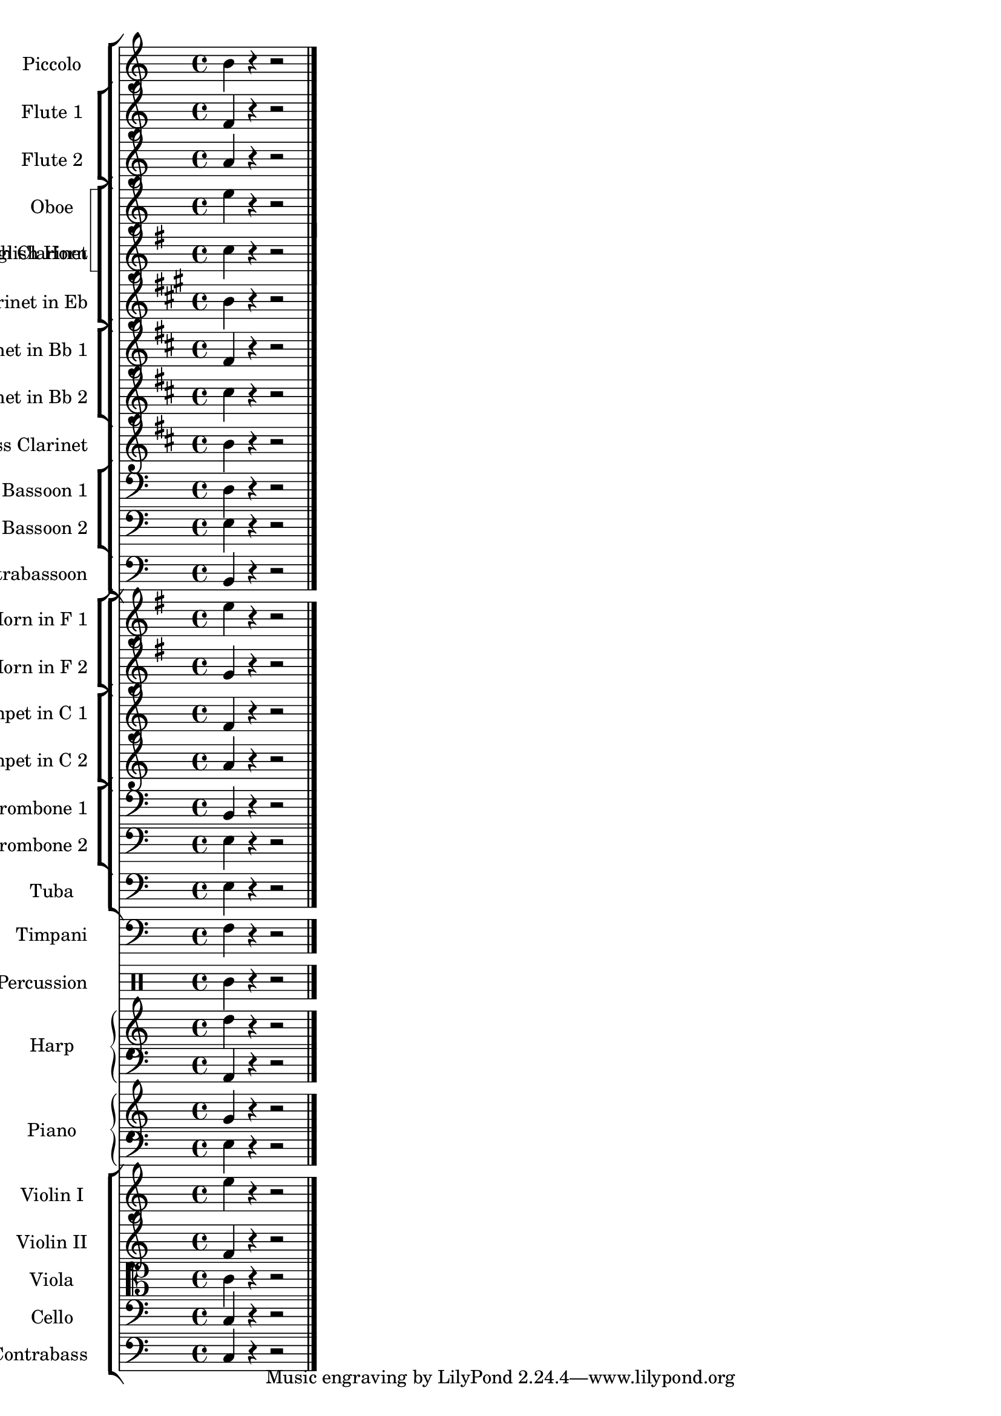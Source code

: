 
\version "2.12.3"
% automatically converted from /main/src/gub/target/linux-x86/src/lilypond-git.sv.gnu.org--lilypond.git-stable-2.12/input/regression/musicxml/41c-StaffGroups.xml

\header {
    texidoc = "A huge orchestra score with 28 
          parts and different kinds of nested bracketed groups. Each part/group 
          is assigned a name and an abbreviation to be shown before the staff. 
          Also, most of the groups show unbroken barlines, while the barlines 
          are broken between the groups."
    }

\layout {
    \context { \Score
        autoBeaming = ##f
        }
    }
PartPOneVoiceOne =  \relative b' {
    \transposition c'' \clef "treble" \key c \major \time 4/4 b4 r4 r2
    \bar "|."
    }

PartPTwoVoiceOne =  \relative f' {
    \clef "treble" \key c \major \time 4/4 f4 r4 r2 \bar "|."
    }

PartPThreeVoiceOne =  \relative a' {
    \clef "treble" \key c \major \time 4/4 a4 r4 r2 \bar "|."
    }

PartPFourVoiceOne =  \relative e'' {
    \clef "treble" \key c \major \time 4/4 e4 r4 r2 \bar "|."
    }

PartPFiveVoiceOne =  \relative c'' {
    \transposition f \clef "treble" \key g \major \time 4/4 c4 r4 r2
    \bar "|."
    }

PartPSixVoiceOne =  \relative b' {
    \transposition es' \clef "treble" \key a \major \time 4/4 b4 r4 r2
    \bar "|."
    }

PartPSevenVoiceOne =  \relative fis' {
    \transposition bes \clef "treble" \key d \major \time 4/4 fis4 r4 r2
    \bar "|."
    }

PartPEightVoiceOne =  \relative cis'' {
    \transposition bes \clef "treble" \key d \major \time 4/4 cis4 r4 r2
    \bar "|."
    }

PartPNineVoiceOne =  \relative b' {
    \transposition bes, \clef "treble" \key d \major \time 4/4 b4 r4 r2
    \bar "|."
    }

PartPOneZeroVoiceOne =  \relative d {
    \clef "bass" \key c \major \time 4/4 d4 r4 r2 \bar "|."
    }

PartPOneOneVoiceOne =  \relative e {
    \clef "bass" \key c \major \time 4/4 e4 r4 r2 \bar "|."
    }

PartPOneTwoVoiceOne =  \relative b, {
    \transposition c \clef "bass" \key c \major \time 4/4 b4 r4 r2 \bar
    "|."
    }

PartPOneThreeVoiceOne =  \relative e'' {
    \transposition f \clef "treble" \key g \major \time 4/4 e4 r4 r2
    \bar "|."
    }

PartPOneFourVoiceOne =  \relative g' {
    \transposition f \clef "treble" \key g \major \time 4/4 g4 r4 r2
    \bar "|."
    }

PartPOneFiveVoiceOne =  \relative f' {
    \clef "treble" \key c \major \time 4/4 f4 r4 r2 \bar "|."
    }

PartPOneSixVoiceOne =  \relative a' {
    \clef "treble" \key c \major \time 4/4 a4 r4 r2 \bar "|."
    }

PartPOneSevenVoiceOne =  \relative b, {
    \clef "bass" \key c \major \time 4/4 b4 r4 r2 \bar "|."
    }

PartPOneEightVoiceOne =  \relative e {
    \clef "bass" \key c \major \time 4/4 e4 r4 r2 \bar "|."
    }

PartPOneNineVoiceOne =  \relative e {
    \clef "bass" \key c \major \time 4/4 e4 r4 r2 \bar "|."
    }

PartPTwoZeroVoiceOne =  \relative f {
    \clef "bass" \key c \major \time 4/4 f4 r4 r2 \bar "|."
    }

PartPTwoOneVoiceOne =  \relative e'' {
    \clef "percussion" \key c \major \time 4/4 e4 r4 r2 \bar "|."
    }

PartPTwoTwoVoiceOne =  \relative d'' {
    \clef "treble" \key c \major \time 4/4 d4 r4 r2 \bar "|."
    }

PartPTwoTwoVoiceTwo =  \relative a, {
    \clef "bass" \key c \major \time 4/4 a4 r4 r2 \bar "|."
    }

PartPTwoThreeVoiceOne =  \relative g' {
    \clef "treble" \key c \major \time 4/4 g4 r4 r2 \bar "|."
    }

PartPTwoThreeVoiceTwo =  \relative e {
    \clef "bass" \key c \major \time 4/4 e4 r4 r2 \bar "|."
    }

PartPTwoFourVoiceOne =  \relative e'' {
    \clef "treble" \key c \major \time 4/4 e4 r4 r2 \bar "|."
    }

PartPTwoFiveVoiceOne =  \relative f' {
    \clef "treble" \key c \major \time 4/4 f4 r4 r2 \bar "|."
    }

PartPTwoSixVoiceOne =  \relative c' {
    \clef "alto" \key c \major \time 4/4 c4 r4 r2 \bar "|."
    }

PartPTwoSevenVoiceOne =  \relative c {
    \clef "bass" \key c \major \time 4/4 c4 r4 r2 \bar "|."
    }

PartPTwoEightVoiceOne =  \relative c {
    \transposition c \clef "bass" \key c \major \time 4/4 c4 r4 r2 \bar
    "|."
    }


% The score definition
\score {
    <<
        \new StaffGroup <<
            \new Staff <<
                \set Staff.instrumentName = "Piccolo"
                \set Staff.shortInstrumentName = "Picc."
                \context Staff << 
                    \context Voice = "PartPOneVoiceOne" { \PartPOneVoiceOne }
                    >>
                >>
            \new StaffGroup \with { \override SpanBar #'transparent =
                ##t } <<
                \new Staff <<
                    \set Staff.instrumentName = "Flute 1"
                    \set Staff.shortInstrumentName = "Fl. 1"
                    \context Staff << 
                        \context Voice = "PartPTwoVoiceOne" { \PartPTwoVoiceOne }
                        >>
                    >>
                \new Staff <<
                    \set Staff.instrumentName = "Flute 2"
                    \set Staff.shortInstrumentName = "Fl. 2"
                    \context Staff << 
                        \context Voice = "PartPThreeVoiceOne" { \PartPThreeVoiceOne }
                        >>
                    >>
                
                >>
            \new StaffGroup \with { \consists "Instrument_name_engraver"
                } <<
                \set StaffGroup.instrumentName = "Oboe through Clarinet"
                \set StaffGroup.shortInstrumentName = "O to Cl"
                \new StaffGroup \with { systemStartDelimiter =
                    #'SystemStartSquare } <<
                    \new Staff <<
                        \set Staff.instrumentName = "Oboe"
                        \set Staff.shortInstrumentName = "Ob."
                        \context Staff << 
                            \context Voice = "PartPFourVoiceOne" { \PartPFourVoiceOne }
                            >>
                        >>
                    \new Staff <<
                        \set Staff.instrumentName = "English Horn"
                        \set Staff.shortInstrumentName = "E. Hn."
                        \context Staff << 
                            \context Voice = "PartPFiveVoiceOne" { \PartPFiveVoiceOne }
                            >>
                        >>
                    
                    >>
                \new Staff <<
                    \set Staff.instrumentName = "Clarinet in Eb"
                    \set Staff.shortInstrumentName = "Eb Cl."
                    \context Staff << 
                        \context Voice = "PartPSixVoiceOne" { \PartPSixVoiceOne }
                        >>
                    >>
                
                >>
            \new StaffGroup \with { \override SpanBar #'transparent =
                ##t } <<
                \new Staff <<
                    \set Staff.instrumentName = "Clarinet in Bb 1"
                    \set Staff.shortInstrumentName = "Bb Cl. 1"
                    \context Staff << 
                        \context Voice = "PartPSevenVoiceOne" { \PartPSevenVoiceOne }
                        >>
                    >>
                \new Staff <<
                    \set Staff.instrumentName = "Clarinet in Bb 2"
                    \set Staff.shortInstrumentName = "Bb Cl. 2"
                    \context Staff << 
                        \context Voice = "PartPEightVoiceOne" { \PartPEightVoiceOne }
                        >>
                    >>
                
                >>
            \new Staff <<
                \set Staff.instrumentName = "Bass Clarinet"
                \set Staff.shortInstrumentName = "B. Cl."
                \context Staff << 
                    \context Voice = "PartPNineVoiceOne" { \PartPNineVoiceOne }
                    >>
                >>
            \new StaffGroup \with { \override SpanBar #'transparent =
                ##t } <<
                \new Staff <<
                    \set Staff.instrumentName = "Bassoon 1"
                    \set Staff.shortInstrumentName = "Bsn. 1"
                    \context Staff << 
                        \context Voice = "PartPOneZeroVoiceOne" { \PartPOneZeroVoiceOne }
                        >>
                    >>
                \new Staff <<
                    \set Staff.instrumentName = "Bassoon 2"
                    \set Staff.shortInstrumentName = "Bsn. 2"
                    \context Staff << 
                        \context Voice = "PartPOneOneVoiceOne" { \PartPOneOneVoiceOne }
                        >>
                    >>
                
                >>
            \new Staff <<
                \set Staff.instrumentName = "Contrabassoon"
                \set Staff.shortInstrumentName = "C. Bn."
                \context Staff << 
                    \context Voice = "PartPOneTwoVoiceOne" { \PartPOneTwoVoiceOne }
                    >>
                >>
            
            >>
        \new StaffGroup <<
            \new StaffGroup \with { \override SpanBar #'transparent =
                ##t } <<
                \new Staff <<
                    \set Staff.instrumentName = "Horn in F 1"
                    \set Staff.shortInstrumentName = "Hn. 1"
                    \context Staff << 
                        \context Voice = "PartPOneThreeVoiceOne" { \PartPOneThreeVoiceOne }
                        >>
                    >>
                \new Staff <<
                    \set Staff.instrumentName = "Horn in F 2"
                    \set Staff.shortInstrumentName = "Hn. 2"
                    \context Staff << 
                        \context Voice = "PartPOneFourVoiceOne" { \PartPOneFourVoiceOne }
                        >>
                    >>
                
                >>
            \new StaffGroup \with { \override SpanBar #'transparent =
                ##t } <<
                \new Staff <<
                    \set Staff.instrumentName = "Trumpet in C 1"
                    \set Staff.shortInstrumentName = "C Tpt. 1"
                    \context Staff << 
                        \context Voice = "PartPOneFiveVoiceOne" { \PartPOneFiveVoiceOne }
                        >>
                    >>
                \new Staff <<
                    \set Staff.instrumentName = "Trumpet in C 2"
                    \set Staff.shortInstrumentName = "C Tpt. 2"
                    \context Staff << 
                        \context Voice = "PartPOneSixVoiceOne" { \PartPOneSixVoiceOne }
                        >>
                    >>
                
                >>
            \new StaffGroup \with { \override SpanBar #'transparent =
                ##t } <<
                \new Staff <<
                    \set Staff.instrumentName = "Trombone 1"
                    \set Staff.shortInstrumentName = "Tbn. 1"
                    \context Staff << 
                        \context Voice = "PartPOneSevenVoiceOne" { \PartPOneSevenVoiceOne }
                        >>
                    >>
                \new Staff <<
                    \set Staff.instrumentName = "Trombone 2"
                    \set Staff.shortInstrumentName = "Tbn. 2"
                    \context Staff << 
                        \context Voice = "PartPOneEightVoiceOne" { \PartPOneEightVoiceOne }
                        >>
                    >>
                
                >>
            \new Staff <<
                \set Staff.instrumentName = "Tuba"
                \set Staff.shortInstrumentName = "Tuba"
                \context Staff << 
                    \context Voice = "PartPOneNineVoiceOne" { \PartPOneNineVoiceOne }
                    >>
                >>
            
            >>
        \new Staff <<
            \set Staff.instrumentName = "Timpani"
            \set Staff.shortInstrumentName = "Timp."
            \context Staff << 
                \context Voice = "PartPTwoZeroVoiceOne" { \PartPTwoZeroVoiceOne }
                >>
            >>
        \new DrumStaff <<
            \set DrumStaff.instrumentName = "Percussion"
            \set DrumStaff.shortInstrumentName = "Perc."
            \context DrumStaff << 
                \context DrumVoice = "PartPTwoOneVoiceOne" { \PartPTwoOneVoiceOne }
                >>
            >>
        \new PianoStaff <<
            \set PianoStaff.instrumentName = "Harp"
            \set PianoStaff.shortInstrumentName = "Hp."
            \context Staff = "1" << 
                \context Voice = "PartPTwoTwoVoiceOne" { \PartPTwoTwoVoiceOne }
                >> \context Staff = "2" <<
                \context Voice = "PartPTwoTwoVoiceTwo" { \PartPTwoTwoVoiceTwo }
                >>
            >>
        \new PianoStaff <<
            \set PianoStaff.instrumentName = "Piano"
            \set PianoStaff.shortInstrumentName = "Pno."
            \context Staff = "1" << 
                \context Voice = "PartPTwoThreeVoiceOne" { \PartPTwoThreeVoiceOne }
                >> \context Staff = "2" <<
                \context Voice = "PartPTwoThreeVoiceTwo" { \PartPTwoThreeVoiceTwo }
                >>
            >>
        \new StaffGroup <<
            \new Staff <<
                \set Staff.instrumentName = "Violin I"
                \set Staff.shortInstrumentName = "Vln. I"
                \context Staff << 
                    \context Voice = "PartPTwoFourVoiceOne" { \PartPTwoFourVoiceOne }
                    >>
                >>
            \new Staff <<
                \set Staff.instrumentName = "Violin II"
                \set Staff.shortInstrumentName = "Vln. II"
                \context Staff << 
                    \context Voice = "PartPTwoFiveVoiceOne" { \PartPTwoFiveVoiceOne }
                    >>
                >>
            \new Staff <<
                \set Staff.instrumentName = "Viola"
                \set Staff.shortInstrumentName = "Vla."
                \context Staff << 
                    \context Voice = "PartPTwoSixVoiceOne" { \PartPTwoSixVoiceOne }
                    >>
                >>
            \new Staff <<
                \set Staff.instrumentName = "Cello"
                \set Staff.shortInstrumentName = "Vc."
                \context Staff << 
                    \context Voice = "PartPTwoSevenVoiceOne" { \PartPTwoSevenVoiceOne }
                    >>
                >>
            \new Staff <<
                \set Staff.instrumentName = "Contrabass"
                \set Staff.shortInstrumentName = "Cb."
                \context Staff << 
                    \context Voice = "PartPTwoEightVoiceOne" { \PartPTwoEightVoiceOne }
                    >>
                >>
            
            >>
        
        >>
    \layout {}
    % To create MIDI output, uncomment the following line:
    %  \midi {}
    }

